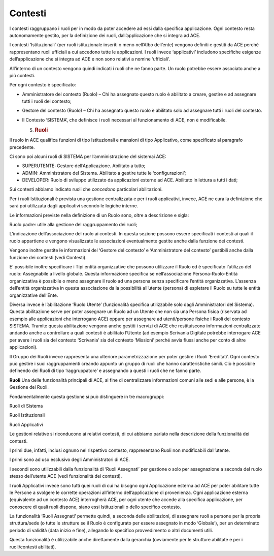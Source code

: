 Contesti
========

I contesti raggruppano i ruoli per in modo da poter accedere ad essi
dalla specifica applicazione. Ogni contesto resta autonomamente gestito,
per la definizione dei ruoli, dall’applicazione che si integra ad ACE.

I contesti ‘Istituzionali’ (per ruoli istituzionale inseriti o meno
nell’Albo dell’ente) vengono definiti e gestiti da ACE perché
rappresentano ruoli ufficiali a cui accedono tutte le applicazioni. I
ruoli invece ‘applicativi’ includono specifiche esigenze
dell’applicazione che si integra ad ACE e non sono relativi a nomine
‘ufficiali’.

All’interno di un contesto vengono quindi indicati i ruoli che ne fanno
parte. Un ruolo potrebbe essere associato anche a più contesti.

Per ogni contesto è specificato:

-  Amministratore del contesto (Ruolo) – Chi ha assegnato questo ruolo è
   abilitato a creare, gestire e ad assegnare tutti i ruoli del
   contesto;

-  Gestore del contesto (Ruolo) – Chi ha assegnato questo ruolo è
   abilitato solo ad assegnare tutti i ruoli del contesto.

-  Il Contesto ‘SISTEMA’, che definisce i ruoli necessari al
   funzionamento di ACE, non è modificabile.

   5. .. rubric:: Ruoli
         :name: ruoli

Il ruolo in ACE qualifica funzioni di tipo Istituzionali e mansioni di
tipo Applicativo, come specificato al paragrafo precedente.

Ci sono poi alcuni ruoli di SISTEMA per l’amministrazione del sistemai
ACE:

-  SUPERUTENTE: Gestore dell’Applicazione. Abilitato a tutto;

-  ADMIN: Amministratore del Sistema. Abilitato a gestire tutte le
   ‘configurazioni’;

-  DEVELOPER: Ruolo di sviluppo utilizzato da applicazioni esterne ad
   ACE. Abilitato in lettura a tutti i dati;

Sui contesti abbiamo indicato ruoli che *concedono* particolari
abilitazioni.

Per i ruoli Istituzionali è prevista una gestione centralizzata e per i
ruoli applicativi, invece, ACE ne cura la definizione che sarà poi
utilizzata dagli applicativi secondo le logiche interne.

Le informazioni previste nella definizione di un Ruolo sono, oltre a
descrizione e sigla:

Ruolo padre: utile alla gestione del raggruppamento dei ruoli;

L’indicazione dell’associazione del ruolo ai contesti. In questa sezione
possono essere specificati i contesti ai quali il ruolo appartiene e
vengono visualizzate le associazioni eventualmente gestite anche dalla
funzione dei contesti.

Vengono inoltre gestite le informazioni del ‘Gestore del contesto’ e
‘Amministratore del contesto’ gestibili anche dalla funzione dei
contesti (vedi Contesti).

E’ possibile inoltre specificare i Tipi entità organizzative che possono
utilizzare il Ruolo ed è specificato l’utilizzo del ruolo: Assegnabile a
livello globale. Questa informazione specifica se nell’associazione
Persona-Ruolo-Entità organizzativa è possibile o meno assegnare il ruolo
ad una persona senza specificare l’entità organizzativa. L’assenza
dell’entità organizzativa in questa associazione da la possibilità
all’utente (persona) di espletare il Ruolo su tutte le entità
organizzative dell’Ente.

Diversa invece è l’abilitazione ‘Ruolo Utente’ (funzionalità specifica
utilizzabile solo dagli Amministratori del Sistema). Questa abilitazione
serve per poter assegnare un Ruolo ad un Utente che non sia una Persona
fisica (riservata ad esempio alle applicazioni che interrogano ACE)
oppure per assegnare ad utenti/persone fisiche i Ruoli del contesto
SISTEMA. Tramite questa abilitazione vengono anche gestiti i servizi di
ACE che restituiscono informazioni centralizzate andando anche a
controllare a quali contesti è abilitato l’Utente (ad esempio Scrivania
Digitale potrebbe interrogare ACE per avere i ruoli sia del contesto
‘Scrivania’ sia del contesto ‘Missioni’ perché avvia flussi anche per
conto di altre applicazioni).

Il Gruppo dei Ruoli invece rappresenta una ulteriore parametrizzazione
per poter gestire i Ruoli ‘Ereditati’. Ogni contesto può gestire i suoi
raggruppamenti creando appunto un gruppo di ruoli che hanno
caratteristiche simili. Ciò è possibile definendo dei Ruoli di tipo
‘raggruppatore’ e assegnando a questi i ruoli che ne fanno parte.

**Ruoli**
Una delle funzionalità principali di ACE, al fine di centralizzare
informazioni comuni alle sedi e alle persone, è la Gestione dei Ruoli.

Fondamentalmente questa gestione si può distinguere in tre macrogruppi:

Ruoli di Sistema

Ruoli Istituzionali

Ruoli Applicativi

Le gestioni relative si riconducono ai relativi contesti, di cui abbiamo
parlato nella descrizione della funzionalità dei contesti.

I primi due, infatti, inclusi ognuno nel rispettivo contesto,
rappresentano Ruoli non modificabili dall’utente.

I primi sono ad uso esclusivo degli Amministratori di ACE.

I secondi sono utilizzabili dalla funzionalità di ‘Ruoli Assegnati’ per
gestione o solo per assegnazione a seconda del ruolo stesso dell’utente
ACE (vedi funzionalità dei contesti).

I ruoli Applicativi invece sono tutti quei ruoli di cui ha bisogno ogni
Applicazione esterna ad ACE per poter abilitare tutte le Persone a
svolgere le corrette operazioni all’interno dell’applicazione di
provenienza. Ogni applicazione esterna (equivalente ad un contesto ACE)
interrogherà ACE, per ogni utente che accede alla specifica
applicazione, per conoscere di quali ruoli dispone, siano essi
Istituzionali o dello specifico contesto.

La funzionalità ‘Ruoli Assegnati’ permette quindi, a seconda delle
abilitazioni, di assegnare ruoli a persone per la propria struttura/sede
(o tutte le strutture se il Ruolo è configurato per essere assegnato in
modo ‘Globale’), per un determinato periodo di validità (data inizio e
fine), allegando lo specifico provvedimento o altri documenti utili.

Questa funzionalità è utilizzabile anche direttamente dalla gerarchia
(ovviamente per le strutture abilitate e per i ruoli/contesti
abilitati).

